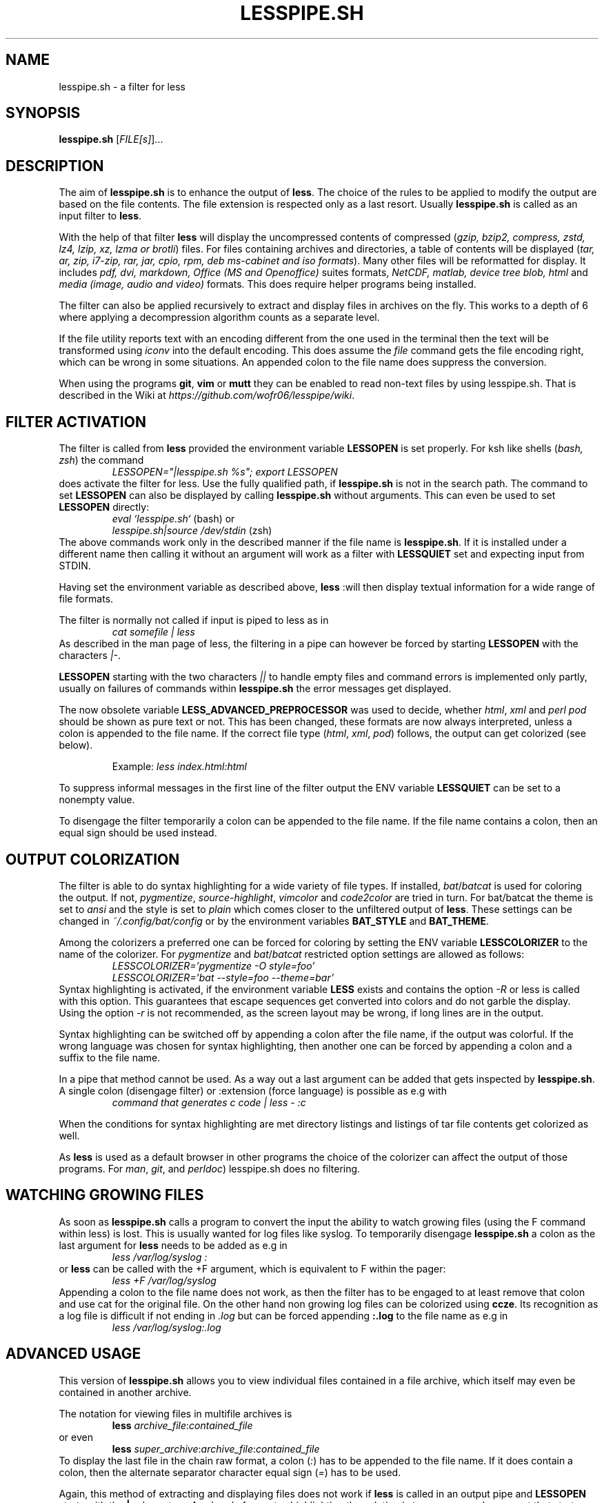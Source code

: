.TH LESSPIPE.SH "1" "March 2024" "lesspipe.sh" "User Commands"
.SH NAME
lesspipe.sh \- a filter for less
.SH SYNOPSIS
.B lesspipe.sh
[\fIFILE[s]\fR]...
.SH DESCRIPTION
.PP
The aim of \fBlesspipe.sh\fP is to enhance the output of \fBless\fP. The choice
of the rules to be applied to modify the output are based on the file contents.
The file extension is respected only as a last resort.
Usually \fBlesspipe.sh\fP is called as an input filter to \fBless\fP.
.PP
With the help of that filter \fBless\fP
will display the uncompressed contents of compressed (\fIgzip, bzip2,
compress, zstd, lz4, lzip, xz, lzma or brotli\fP) files. For files
containing archives and directories, a table of contents will be displayed
(\fItar, ar, zip, i7-zip, rar, jar, cpio, rpm, deb ms-cabinet and iso formats\fP).
Many other files will be reformatted for display. It includes
\fIpdf, dvi, markdown, Office (MS and Openoffice)\fP suites formats,
\fINetCDF, matlab, device tree blob, html\fP and \fImedia (image, audio and
video)\fP formats. This does require helper programs being installed.
.PP
The filter can also be applied recursively to extract and display
files in archives on the fly. This works to a depth of 6 where applying a
decompression algorithm counts as a separate level.
.PP
If the file utility reports text with an encoding different from the one
used in the terminal then the text will be transformed using \fIiconv\fP into
the default encoding. This does assume the \fIfile\fP command gets the file
encoding right, which can be wrong in some situations. An appended colon
to the file name does suppress the conversion.
.PP
When using the programs \fBgit\fP, \fBvim\fP or \fBmutt\fP they can be
enabled to read non-text files by using lesspipe.sh. That is described in
the Wiki at \fIhttps://github.com/wofr06/lesspipe/wiki\fP.
.SH FILTER ACTIVATION
The filter is called from \fBless\fP provided the environment variable
\fBLESSOPEN\fP is set properly. For ksh like shells (\fIbash, zsh\fP)
the command
.RS
.I LESSOPEN="|lesspipe.sh %s"; export LESSOPEN
.RE
does activate the filter for less. Use the fully qualified path, if
\fBlesspipe.sh\fP is not in the search path. The command to set \fBLESSOPEN\fP
can also be displayed by calling \fBlesspipe.sh\fP without arguments.
This can even be used to set \fBLESSOPEN\fP directly:
.RS
.I eval `lesspipe.sh`
(bash) or
.RE
.RS
.I lesspipe.sh|source /dev/stdin
(zsh)
.RE
The above commands work only in the described manner if the file name is
\fBlesspipe.sh\fP.
If it is installed under a different name then calling it without an argument
will work as a filter with \fBLESSQUIET\fP set and expecting input from STDIN.
.PP
Having set the environment variable as described above, \fBless\fP
:will then display textual information for a wide range of file formats.
.PP
The filter is normally not called if input is piped to less as in
.RS
.I cat somefile | less
.RE
As described in the man page of less, the filtering in a pipe can however
be forced by starting \fBLESSOPEN\fP with the characters \fI|-\fP.
.PP
\fBLESSOPEN\fP starting with the two characters \fI||\fP to handle empty files
and command errors is implemented only partly, usually on failures of
commands within \fBlesspipe.sh\fP the error messages get displayed.
.PP
The now obsolete variable \fBLESS_ADVANCED_PREPROCESSOR\fP
was used to decide, whether \fIhtml\fP, \fIxml\fP and \fIperl pod\fP  should
be shown as pure text or not. This has been changed, these formats are now
always interpreted, unless a colon is appended to the file name. If the
correct file type (\fIhtml\fP, \fIxml\fP, \fIpod\fP) follows, the output can
get colorized (see below).
.PP
.RS
Example: \fIless index.html:html\fP
.RE
.PP
To suppress informal messages in the first line of the filter output the
ENV variable \fBLESSQUIET\fP can be set to a nonempty value.
.PP
To disengage the filter temporarily a colon can be appended to the file name.
If the file name contains a colon, then an equal sign should be used instead.
.SH OUTPUT COLORIZATION
The filter is able to do syntax highlighting for a wide variety of
file types. If installed, \fIbat\fP/\fIbatcat\fP is used for
coloring the output. If not, \fIpygmentize\fP, \fIsource-highlight\fP,
\fIvimcolor\fP and \fIcode2color\fP are tried in turn.
For bat/batcat the theme is set to \fIansi\fP and the style is set to
\fIplain\fP which comes closer to the unfiltered output of \fBless\fP.
These settings can be changed in \fI~/.config/bat/config\fP or by the
environment variables \fBBAT_STYLE\fP and \fBBAT_THEME\fP.
.PP
Among the colorizers
a preferred one can be forced for coloring by setting the ENV variable
\fBLESSCOLORIZER\fP to the name of the colorizer. For \fIpygmentize\fP and
\fIbat\fP/\fIbatcat\fP restricted option settings are allowed as follows:
.RS
.I LESSCOLORIZER='pygmentize -O style=foo'
.RE
.RS
.I LESSCOLORIZER='bat --style=foo --theme=bar'
.RE
Syntax highlighting is activated, if the environment variable \fBLESS\fP
exists and contains the option \fI-R\fP
or less is called with this option. This guarantees that escape sequences
get converted into colors and do not garble the display. Using the option
\fI-r\fP is not recommended, as the screen layout may be wrong, if long
lines are in the output.
.PP
Syntax highlighting can be switched off by
appending a colon after the file name, if the output was colorful. If the
wrong language was chosen for syntax highlighting, then another one can be
forced by appending a colon and a suffix to the file name.
.PP
In a pipe that method cannot be used. As a way out a last argument can be added
that gets inspected by \fBlesspipe.sh\fP.
A single colon (disengage filter) or :extension (force language) is possible as e.g with
.RS
.I command that generates c code | less - :c
.RE
.PP
When the conditions for syntax highlighting are met directory listings and
listings of tar file contents get colorized as well.
.PP
As \fBless\fP is used as a default browser in other programs the choice of the
colorizer can affect the output of those programs.
For \fIman\fP, \fIgit\fP, and \fIperldoc\fP) lesspipe.sh does no filtering.
.SH WATCHING GROWING FILES
As soon as \fBlesspipe.sh\fP
calls a program to convert the input the ability to watch growing files
(using the F command within less) is lost. This is usually wanted for log
files like syslog. To temporarily disengage \fBlesspipe.sh\fP
a colon as the last argument for \fBless\fP needs to be added as e.g in
.RS
.I less /var/log/syslog :
.RE
or \fBless\fP
can be called with the +F argument, which is equivalent to F within the pager:
.RS
.I less +F /var/log/syslog
.RE
Appending a colon to the file name does not work, as then the filter has to be engaged to at least remove that colon and use cat for the original file.
On the other hand non growing log files can be colorized using \fBccze\fP.
Its recognition as a log file is difficult if not ending in \fI.log\fP
but can be forced appending \fB:.log\fP to the file name as e.g in
.RS
.I less /var/log/syslog:.log
.RE
.SH ADVANCED USAGE
This version of \fBlesspipe.sh\fP
allows you to view individual files contained in a file archive, which itself
may even be contained in another archive.
.PP
The notation for viewing files in multifile archives is
.RS
.B less
\fIarchive_file\fP:\fIcontained_file\fP
.RE
or even
.RS
.B less
\fIsuper_archive\fP:\fIarchive_file\fP:\fIcontained_file\fP
.RE
To display the last file in the chain raw format, a colon (\fI:\fP) has to be
appended to the file name. If it does contain a colon, then the alternate
separator character equal sign (\fI=\fP) has to be used.
.PP
Again, this method of extracting and displaying files does not work if
\fBless\fP is called in an output pipe and \fBLESSOPEN\fP starts with the
\fB|-\fP characters. As already for syntax highlighting the solution is to use
a second argument that starts with a colon. Then the above command would
be written as
.RS
\fBcat \fIsuper_archive\fP | \fBless\fP - :\fIarchive\fP:\fIcontained_file\fP
.RE
.PP
.SH COMPLETING MECHANISM FOR ARCHIVE CONTENTS
With the provided \fIlesscomplete\fP (for \fBzsh\fP and \fBbash\fP),
\fI_less\fP (for \fBzsh\fP) and \fIless_completion\fP (for \fBbash\fP) files
a tab completion for files in archives can be accomplished.
Entering a colon (:) or an equal sign (=) after an archive
file name and then pressing the tab key triggers the completion mechanism.
This also works in chained archives. The files \fIlesscomplete\fP and
\fIless_completion\fP have to be in one of the directories listed in
\fB$PATH\fP and the function \fI_less\fP for \fBzsh\fP in a directory
listed by \fI$fpath\fP. The less_completion script has to
be sourced within a bash initialization script, e.g. in \fI~/.bashrc\fP. New
directories such as \fI~/scripts\fP and \fI~/.fpath\fP can be added using the
commands
.RS
\fBPATH\fP=\fI~/scripts:$PATH\fP and
\fBfpath\fP=\fI(~/.fpath $fpath)\fP
.RE
.SH USER DEFINED FILTERING
The lesspipe.sh filtering can be replaced or enhanced  by a user defined
program. Such a program has to be called either \fB.lessfilter\fP (and be
placed in the users home directory), or \fBlessfilter\fP (and be accessible
from a directory mentioned in \fB$PATH\fP).
It has to be executable and has to end with an exit code 0, if the filtering
was done within that script. Otherwise, a nonzero exit code means the filtering
is left to lesspipe.sh.
.PP
This mechanism can be used to add filtering for new formats or e.g. inhibit
filtering for certain file types.
.SH AUTHOR
Wolfgang Friebel
.SH "REPORTING BUGS"
Report bugs to <wp.friebel AT gmail DOT com>.
.SH COPYRIGHT
Copyright \(co 2005-2024 Wolfgang Friebel
.br
This is free software; see the source for copying conditions.  There is NO
warranty; not even for MERCHANTABILITY or FITNESS FOR A PARTICULAR PURPOSE.
.SH "SEE ALSO"
less(1)
.PP
A description of \fBlesspipe.sh\fP
is also contained in the file README contained in the source code package
